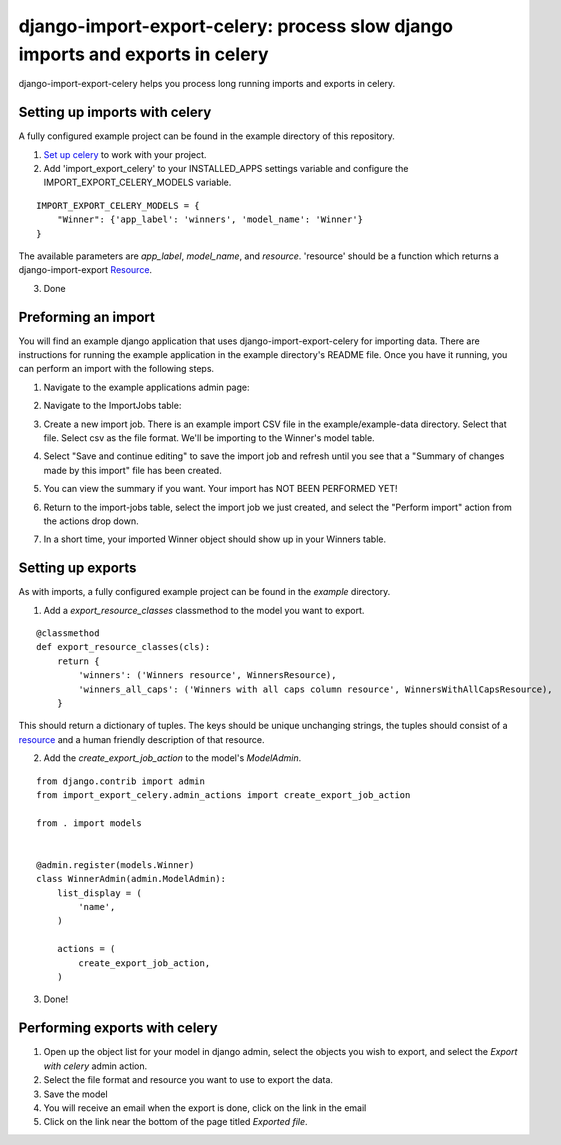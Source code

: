 django-import-export-celery: process slow django imports and exports in celery
==============================================================================

django-import-export-celery helps you process long running imports and exports in celery.

Setting up imports with celery
------------------------------

A fully configured example project can be found in the example directory of this repository.

1. `Set up celery <http://docs.celeryproject.org/en/latest/getting-started/first-steps-with-celery.html>`_ to work with your project.

2. Add 'import_export_celery' to your INSTALLED_APPS settings variable and configure the IMPORT_EXPORT_CELERY_MODELS variable.

::

    IMPORT_EXPORT_CELERY_MODELS = {
        "Winner": {'app_label': 'winners', 'model_name': 'Winner'}
    }

The available parameters are `app_label`, `model_name`, and `resource`. 'resource' should be a function which returns a django-import-export `Resource <https://django-import-export.readthedocs.io/en/latest/api_resources.html>`_.

3. Done

Preforming an import
--------------------

You will find an example django application that uses django-import-export-celery for importing data. There are instructions for running the example application in the example directory's README file. Once you have it running, you can perform an import with the following steps.

1. Navigate to the example applications admin page:

.. image:: screenshots/admin.png

2. Navigate to the ImportJobs table:

.. image:: screenshots/import_jobs.png

3. Create a new import job. There is an example import CSV file in the example/example-data directory. Select that file. Select csv as the file format. We'll be importing to the Winner's model table. 

.. image:: screenshots/new_import_job.png

4. Select "Save and continue editing" to save the import job and refresh until you see that a "Summary of changes made by this import" file has been created.

.. image:: screenshots/summary.png

5. You can view the summary if you want. Your import has NOT BEEN PERFORMED YET!

.. image:: screenshots/view-summary.png

6. Return to the import-jobs table, select the import job we just created, and select the "Perform import" action from the actions drop down.

.. image:: screenshots/perform-import.png

7. In a short time, your imported Winner object should show up in your Winners table.

.. image:: screenshots/new-winner.png


Setting up exports
------------------

As with imports, a fully configured example project can be found in the `example` directory.

1. Add a `export_resource_classes` classmethod to the model you want to export.

::

    @classmethod
    def export_resource_classes(cls):
        return {
            'winners': ('Winners resource', WinnersResource),
            'winners_all_caps': ('Winners with all caps column resource', WinnersWithAllCapsResource),
        }

This should return a dictionary of tuples. The keys should be unique unchanging strings, the tuples should consist of a `resource <https://django-import-export.readthedocs.io/en/latest/getting_started.html#creating-import-export-resource>`_ and a human friendly description of that resource.

2. Add the `create_export_job_action` to the model's `ModelAdmin`.

::

    from django.contrib import admin
    from import_export_celery.admin_actions import create_export_job_action

    from . import models


    @admin.register(models.Winner)
    class WinnerAdmin(admin.ModelAdmin):
        list_display = (
            'name',
        )

        actions = (
            create_export_job_action,
        )

3. Done!

Performing exports with celery
------------------------------

1. Open up the object list for your model in django admin, select the objects you wish to export, and select the `Export with celery` admin action.

2. Select the file format and resource you want to use to export the data.

3. Save the model

4. You will receive an email when the export is done, click on the link in the email

5. Click on the link near the bottom of the page titled `Exported file`.


